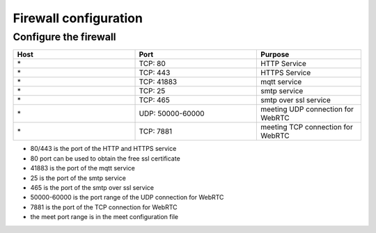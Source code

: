 .. _help-firewall:

.. _firewall:


Firewall configuration
----------------------------------------------------------------------------


Configure the firewall
=============================

..  csv-table:: 
    :header: "Host", "Port", "Purpose"
    :widths: 35, 35, 30

    "\*","TCP: 80","HTTP Service"
    "\*","TCP: 443","HTTPS Service"
    "\*","TCP: 41883","mqtt service"
    "\*","TCP: 25","smtp service"
    "\*","TCP: 465","smtp over ssl service"
    "\*","UDP: 50000-60000","meeting UDP connection for WebRTC"
    "\*","TCP: 7881","meeting TCP connection for WebRTC"
    

- 80/443 is the port of the HTTP and HTTPS service
- 80 port can be used to obtain the free ssl certificate
- 41883 is the port of the mqtt service
- 25 is the port of the smtp service
- 465 is the port of the smtp over ssl service
- 50000-60000 is the port range of the UDP connection for WebRTC
- 7881 is the port of the TCP connection for WebRTC
- the meet port range is in the meet configuration file



